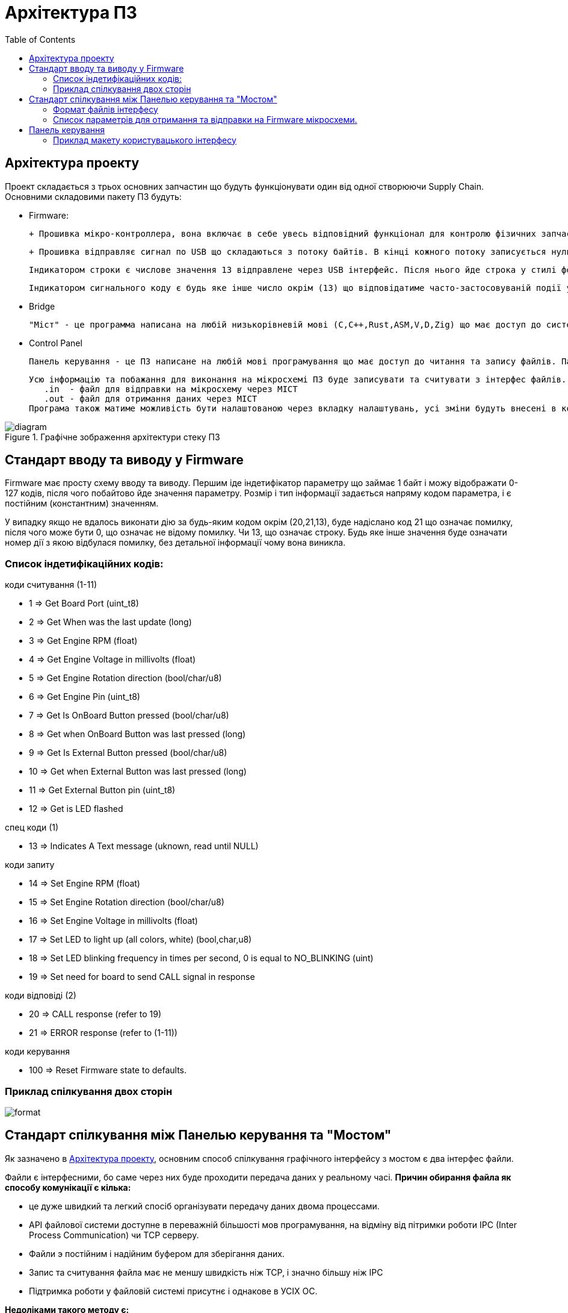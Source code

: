 = Архітектура ПЗ
:toc:

== Aрхітектура проекту [[arch_brief]]
Проект складається з трьох основних запчастин що будуть функціонувати один від одної створюючи Supply Chain. Основними складовими пакету ПЗ будуть:

- Firmware:
    
    + Прошивка мікро-контроллера, вона включає в себе увесь відповідний функціонал для контролю фізичних запчастин що підєднані до схеми через аналогові піни.
    
    + Прошивка відправляє сигнал по USB що складаються з потоку байтів. В кінці кожного потоку записується нуль. Уся інформація передається через строки або сигнальні коди.
    
    Індикатором строки є числове значення 13 відправлене через USB інтерфейс. Після нього йде строка у стилі форматування С, де кінцем строки є NULL (0x00).

    Індикатором сигнального коду є будь яке інше число окрім (13) що відповідатиме часто-застосовуваній події у мікросхемі.

- Bridge
    
    "Міст" - це программа написана на любій низькорівневій мові (C,C++,Rust,ASM,V,D,Zig) що має доступ до системного інтерфесу USB (/dev/tty0/USB). Міст буде безпосереднім організатором спілкування мікросхеми з ПЗ. Він буде считувати дані з USB фалу-девайса та парсити їх у читаємі команди, і навпаки. Ця програма буде записувати та считувати команди у 2 спеціальні фали. Файли інтерфесу.

- Control Panel

    Панель керування - це ПЗ написане на любій мові програмування що має доступ до читання та запису файлів. Панель є графічним застосунком що надаватиме змогу керувати та моніторити стан мікросхеми.

    Усю інформацію та побажання для виконання на мікросхемі ПЗ буде записувати та считувати з інтерфес файлів. А точніше:
       .in  - файл для відправки на мікросхему через МІСТ
       .out - файл для отримання даних через МІСТ
    Програма також матиме можливість бути налаштованою через вкладку налаштувань, усі зміни будуть внесені в конфігураційний файл.

.Графічне зображення архітектури стеку ПЗ
image::diagram.png[]

== Cтандарт вводу та виводу у Firmware

Firmware має просту схему вводу та виводу. Першим іде індетифікатор параметру що займає 1 байт і можу відображати 0-127 кодів, після чого побайтово йде значення параметру. Розмір і тип інформації задається напряму кодом параметра, і є постійним (константним) значенням. 

У випадку якщо не вдалось виконати дію за будь-яким кодом окрім (20,21,13), буде надіслано код 21 що означає помилку, після чого може бути 0, що означає не відому помилку. Чи 13, що означає строку. Будь яке інше значення буде означати номер дії з якою відбулася помилку, без детальної інформації чому вона виникла.

=== Список індетифікаційних кодів:

.коди считування (1-11)
- 1 => Get Board Port (uint_t8)
- 2 => Get When was the last update (long)
- 3 => Get Engine RPM (float)
- 4 => Get Engine Voltage in millivolts      (float)
- 5 => Get Engine Rotation direction (bool/char/u8)
- 6 => Get Engine Pin (uint_t8)
- 7 => Get Is OnBoard Button pressed (bool/char/u8)
- 8 => Get when OnBoard Button was last pressed (long)
- 9 => Get Is External Button pressed (bool/char/u8)
- 10 => Get when External Button was last pressed (long)
- 11 => Get External Button pin (uint_t8)
- 12 => Get is LED flashed

.cпец коди (1)
- 13 => Indicates A Text message (uknown, read until NULL)

.коди запиту
- 14 => Set Engine RPM (float)
- 15 => Set Engine Rotation direction (bool/char/u8)
- 16 => Set Engine Voltage in millivolts (float)
- 17 => Set LED to light up (all colors, white) (bool,char,u8)
- 18 => Set LED blinking frequency in times per second, 0 is equal to NO_BLINKING (uint)
- 19 => Set need for board to send CALL signal in response

.коди відповіді (2)
- 20 => CALL response (refer to 19)
- 21 => ERROR response (refer to (1-11))

.коди керування 
- 100 => Reset Firmware state to defaults.

=== Приклад спілкування двох сторін
image::format.png[]

== Cтандарт спілкування між Панелью керування та "Мостом"

Як зазначено в <<arch_brief>>, основним способ спілкування графічного інтерфейсу з мостом є два інтерфес файли.

Файли є інтерфесними, бо саме через них буде проходити передача даних у реальному часі. **Причин обирання файла як способу комунікації є кілька:**

- це дуже швидкий та легкий спосіб організувати передачу даних двома процессами.
- API файлової системи доступне в переважній більшості мов програмування, на відміну від пітримки роботи IPC (Inter Process Communication) чи TCP серверу.
- Файли э постійним і надійним буфером для зберігання даних.
- Запис та считування файла має не меншу швидкість ніж TCP, і значно більшу ніж IPC
- Підтримка роботи у файловій системі присутнє і однакове в УСІХ ОС.

**Недоліками такого методу є:**

- Можливість користувача чи стороньої особи втручатись у команди за межами графічного ПЗ


На щастя у випадку з цим проектом, ПЗ не створюватиме негативних наслідків, від зміни файлу інтерфейса, а навпаки надаватиме користувачу більший контроль.


=== Формат файлів інтерфесу

Обираючи між двома формами зберігання даних: бінарною та текстовою, я вирішив використати текстову бо:

- Користувач матиме можливість редагувати дані для вводу на мікросхему користуючись зручними для нього методами.

- Користувач сможе легко парсити та лексувати дані з виводу для форматованого зберігання чи виводу.


=== Список параметрів для отримання та відправки на Firmware мікросхеми.

.дані для отрмання (формат .out)
    
    BOARD.port: (int)
    BOARD.lastanswer: (float)
    BOARD.ENGINE.rpm: (float)
    BOARD.ENGINE.volt: (float)
    BOARD.ENGINE.rotdir: (bool)
    BOARD.ENGINE.pin: (uint_t8)
    BOARD.ENGINE.NATIVE.ispressed: (bool)
    BOARD.ENGINE.NATIVE.lastanswer: (float)
    BOARD.ENGINE.EXTERN.ispressed: (bool)
    BOARD.ENGINE.EXTERN.lastanswer: (float)
    BOARD.ENGINE.EXTERN.pin: (uint_t8)

.дані для відправки (формат .in)

    ASK.rpm: (int)
    ASK.rotdir: (decimal/int) (0/1)
    ASK.volt: (float)
    ASK.ledup: (bool)
    ASK.ledblinkfreq: (int)
    ASK.callback: (bool)

== Панель керування

Панель керування має мати простий інтерфейс що надавав би змогу користувачу вільно моніторить та модифікувать стан схеми через дві вкладки:

- Монітор
- Керування

Також для базового задовільнення користувача мають бути присутні налаштунки, що дозволять змінити тему чи, наприклад, відкрити додаткові поля керування або моніторингу

=== Приклад макету користувацького інтерфесу
image::ui.png[]
